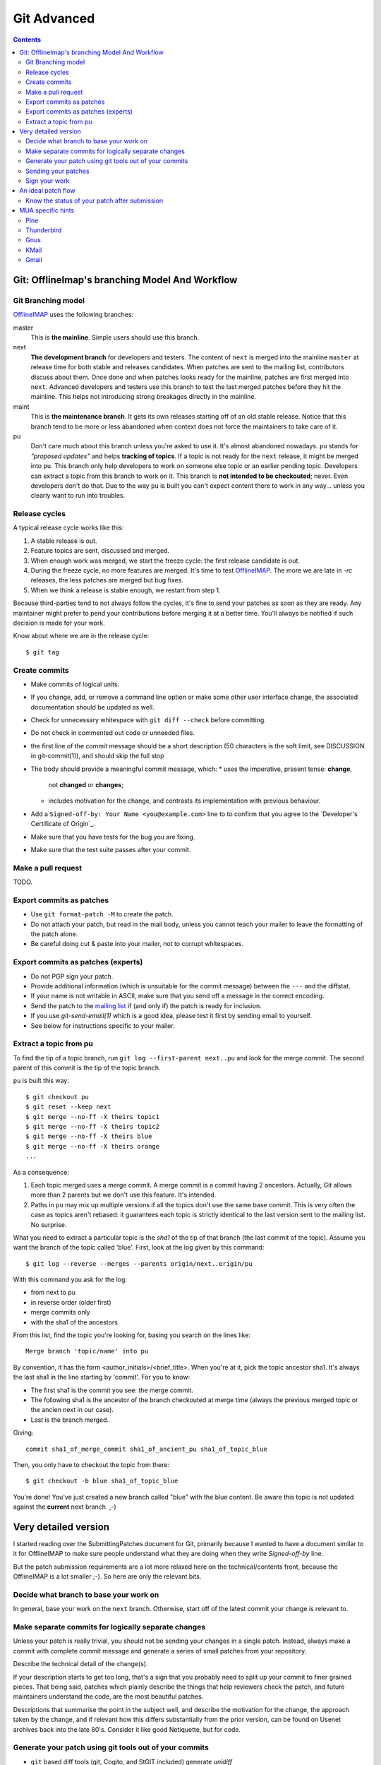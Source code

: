 .. -*- coding: utf-8 -*-
.. _OfflineIMAP: http://offlineimap.org
.. _mailing list: http://lists.alioth.debian.org/mailman/listinfo/offlineimap-project
.. _Developers's Certificate of Origin: https://github.com/OfflineIMAP/offlineimap/blob/next/docs/doc-src/dco.rst

============
Git Advanced
============

.. contents:: :depth: 2

Git: OfflineImap's branching Model And Workflow
===============================================


Git Branching model
-------------------

OfflineIMAP_ uses the following branches:

master
  This is **the mainline**. Simple users should use this branch.

next
  **The development branch** for developers and testers. The content of ``next`` is
  merged into the mainline ``master`` at release time for both stable and releases
  candidates. When patches are sent to the mailing list, contributors discuss
  about them. Once done and when patches looks ready for the mainline, patches
  are first merged into ``next``. Advanced developers and testers use this branch to
  test the last merged patches before they hit the mainline. This helps not
  introducing strong breakages directly in the mainline.

maint
  This is **the maintenance branch**. It gets its own releases starting off of an old
  stable release.
  Notice that this branch tend to be more or less abandoned when context does not
  force the maintainers to take care of it.

pu
  Don't care much about this branch unless you're asked to use it. It's almost
  abandoned nowadays. ``pu`` stands for *"proposed updates"* and helps
  **tracking of topics**. If a topic is not ready for the ``next`` release, it
  might be merged into ``pu``. This branch only help developers to work on
  someone else topic or an earlier pending topic. Developers can extract a topic
  from this branch to work on it.  This branch is **not intended to be
  checkouted**; never. Even developers don't do that. Due to the way ``pu`` is
  built you can't expect content there to work in any way... unless you clearly
  want to run into troubles.


Release cycles
--------------

A typical release cycle works like this:

1. A stable release is out.

2. Feature topics are sent, discussed and merged.

3. When enough work was merged, we start the freeze cycle: the first release
   candidate is out.

4. During the freeze cycle, no more features are merged. It's time to test
   OfflineIMAP_. The more we are late in *-rc* releases, the less patches are
   merged but bug fixes.

5. When we think a release is stable enough, we restart from step 1.


Because third-parties tend to not always follow the cycles, it's fine to send
your patches as soon as they are ready. Any maintainer might prefer to pend your
contributions before merging it at a better time. You'll always be notified if
such decision is made for your work.

Know about where we are in the release cycle::

  $ git tag


Create commits
--------------

* Make commits of logical units.
* If you change, add, or remove a command line option or
  make some other user interface change, the associated
  documentation should be updated as well.
* Check for unnecessary whitespace with ``git diff --check``
  before committing.
* Do not check in commented out code or unneeded files.
* the first line of the commit message should be a short
  description (50 characters is the soft limit, see DISCUSSION
  in git-commit(1)), and should skip the full stop
* The body should provide a meaningful commit message, which:
  * uses the imperative, present tense: **change**,
    not **changed** or **changes**;
  * includes motivation for the change, and contrasts
    its implementation with previous behaviour.
* Add a ``Signed-off-by: Your Name <you@example.com>`` line to
  to confirm that you agree to the `Developer's Certificate of Origin`_.
* Make sure that you have tests for the bug you are fixing.
* Make sure that the test suite passes after your commit.


Make a pull request
-------------------

TODO.


Export commits as patches
-------------------------

* Use ``git format-patch -M`` to create the patch.
* Do not attach your patch, but read in the mail
  body, unless you cannot teach your mailer to
  leave the formatting of the patch alone.
* Be careful doing cut & paste into your mailer, not to
  corrupt whitespaces.


Export commits as patches (experts)
-----------------------------------

* Do not PGP sign your patch.
* Provide additional information (which is unsuitable for
  the commit message) between the ``---`` and the diffstat.
* If your name is not writable in ASCII, make sure that
  you send off a message in the correct encoding.
* Send the patch to the `mailing list`_ if (and only if)
  the patch is ready for inclusion.
* If you use `git-send-email(1)` which is a good idea,
  please test it first by sending email to yourself.
* See below for instructions specific to your mailer.


Extract a topic from pu
-----------------------

To find the tip of a topic branch, run ``git log --first-parent next..pu`` and
look for the merge commit. The second parent of this commit is the tip of the
topic branch.


``pu`` is built this way::

  $ git checkout pu
  $ git reset --keep next
  $ git merge --no-ff -X theirs topic1
  $ git merge --no-ff -X theirs topic2
  $ git merge --no-ff -X theirs blue
  $ git merge --no-ff -X theirs orange
  ...

As a consequence:

1. Each topic merged uses a merge commit. A merge commit is a commit having 2
   ancestors. Actually, Git allows more than 2 parents but we don't use this
   feature. It's intended.

2. Paths in ``pu`` may mix up multiple versions if all the topics don't use the same
   base commit. This is very often the case as topics aren't rebased: it guarantees
   each topic is strictly identical to the last version sent to the mailing list.
   No surprise.


What you need to extract a particular topic is the *sha1* of the tip of that
branch (the last commit of the topic). Assume you want the branch of the topic
called 'blue'. First, look at the log given by this command::

  $ git log --reverse --merges --parents origin/next..origin/pu

With this command you ask for the log:

* from next to pu
* in reverse order (older first)
* merge commits only
* with the sha1 of the ancestors

From this list, find the topic you're looking for, basing you search on the lines
like::

  Merge branch 'topic/name' into pu

By convention, it has the form <author_initials>/<brief_title>. When you're at
it, pick the topic ancestor sha1. It's always the last sha1 in the line starting
by 'commit'. For you to know:

* The first sha1 is the commit you see: the merge commit.
* The following sha1 is the ancestor of the branch checkouted at merge time
  (always the previous merged topic or the ancien next in our case).
* Last is the branch merged.

Giving::

  commit sha1_of_merge_commit sha1_of_ancient_pu sha1_of_topic_blue

Then, you only have to checkout the topic from there::

  $ git checkout -b blue sha1_of_topic_blue

You're done! You've just created a new branch called "blue" with the blue
content. Be aware this topic is not updated against the **current** next branch.
,-)



Very detailed version
=====================

I started reading over the SubmittingPatches document for Git, primarily because
I wanted to have a document similar to it for OfflineIMAP to make sure people
understand what they are doing when they write `Signed-off-by` line.

But the patch submission requirements are a lot more relaxed here on the
technical/contents front, because the OfflineIMAP is a lot smaller ;-).  So here
are only the relevant bits.


Decide what branch to base your work on
---------------------------------------

In general, base your work on the ``next`` branch. Otherwise, start off of the
latest commit your change is relevant to.


Make separate commits for logically separate changes
----------------------------------------------------

Unless your patch is really trivial, you should not be sending your
changes in a single patch.  Instead, always make a commit with
complete commit message and generate a series of small patches from
your repository.

Describe the technical detail of the change(s).

If your description starts to get too long, that's a sign that you probably need
to split up your commit to finer grained pieces.  That being said, patches which
plainly describe the things that help reviewers check the patch, and future
maintainers understand the code, are the most beautiful patches.

Descriptions that summarise the point in the subject well, and describe the
motivation for the change, the approach taken by the change, and if relevant how
this differs substantially from the prior version, can be found on Usenet
archives back into the late 80's. Consider it like good Netiquette, but for
code.


Generate your patch using git tools out of your commits
-------------------------------------------------------

* ``git`` based diff tools (git, Cogito, and StGIT included) generate *unidiff*
which is the preferred format.

* You do not have to be afraid to use ``-M`` option to ``git diff`` or ``git
format-patch``, if your patch involves file renames.  The receiving end can
handle them just fine.

* Please make sure your patch does not include any extra files which do not
belong in a patch submission.

* Make sure to review your patch after generating it, to ensure accuracy.

* Before sending out, please make sure it cleanly applies to the ``next`` branch
head. If you are preparing a work based on somewhere else, that is fine, but
please mark it as such.


Sending your patches
--------------------

The mailing list is the preferred way for sending patches. This allows easier
review and comments on the code.

People on the mailing list need to be able to read and
comment on the changes you are submitting.  It is important for
a developer to be able to "quote" your changes, using standard
e-mail tools, so that they may comment on specific portions of
your code.  For this reason, all patches should be submitted
"inline".  WARNING: Be wary of your MUAs word-wrap
corrupting your patch.  Do not cut-n-paste your patch; you can
lose tabs that way if you are not careful.

It is a common convention to prefix your subject line with
[PATCH].  This lets people easily distinguish patches from other
e-mail discussions.  Use of additional markers after PATCH and
the closing bracket to mark the nature of the patch is also
encouraged.  E.g. [PATCH/RFC] is often used when the patch is
not ready to be applied but it is for discussion, [PATCH v2],
[PATCH v3] etc. are often seen when you are sending an update to
what you have previously sent.

* ``git format-patch`` command follows the best current practice to
  format the body of an e-mail message.  At the beginning of the
  patch should come your commit message, ending with the
  ``Signed-off-by:`` lines, a line that consists of three dashes,
  followed by the diffstat information and the patch itself.

* If you are forwarding a patch from somebody else, optionally, at
  the beginning of the e-mail message just before the commit
  message starts, you can put a ``From:`` line to name that person.

* You often want to add additional explanation about the patch,
  other than the commit message itself.  Place such "cover letter"
  material between the three dash lines and the diffstat.

* Do not attach the patch as a MIME attachment, compressed or not.
  Many popular e-mail applications will not always
  transmit a MIME attachment as plain text, making it impossible to comment on
  your code.  A MIME attachment also takes a bit more time to process.  This does
  not decrease the likelihood of your MIME-attached change being accepted, but it
  makes it more likely that it will be postponed.

  Exception:  If your mailer is mangling patches then someone may ask
  you to re-send them using MIME, that is OK.

* Do not let your e-mail client send quoted-printable.

* Do not let your e-mail client send format=flowed which would destroy
whitespaces in your patches.

* Do not PGP sign your patch, at least for now.  Most likely, your
  maintainer or other people on the list would not have your PGP
  key and would not bother obtaining it anyway.  Your patch is not
  judged by who you are; a good patch from an unknown origin has a
  far better chance of being accepted than a patch from a known,
  respected origin that is done poorly or does incorrect things.

  If you really really really really want to do a PGP signed
  patch, format it as "multipart/signed", not a text/plain message
  that starts with '-----BEGIN PGP SIGNED MESSAGE-----'.  That is
  not a text/plain, it's something else.

* Unless your patch is a very trivial and an obviously correct one,
  first send it with "To:" set to the mailing list, with "cc:" listing
  people who are involved in the area you are touching (the output from
  "git blame $path" and "git shortlog --no-merges $path" would help to
  identify them), to solicit comments and reviews.  After the list
  reached a consensus that it is a good idea to apply the patch, re-send
  it with "To:" set to the maintainer and optionally "cc:" the list for
  inclusion.  Do not forget to add trailers such as "Acked-by:",
  "Reviewed-by:" and "Tested-by:" after your "Signed-off-by:" line as
  necessary.


Sign your work
--------------

To improve tracking of who did what, we've borrowed the
"sign-off" procedure from the Linux kernel project on patches
that are being emailed around.  Although OfflineIMAP is a lot
smaller project it is a good discipline to follow it.

The sign-off is a simple line at the end of the explanation for
the patch, which **certifies that you wrote it or otherwise have
the right to pass it on as a open-source patch**.  The rules are
pretty simple: if you can certify the below:


An ideal patch flow
===================

Here is an ideal patch flow for this project the current maintainers
suggests to the contributors:

0. You come up with an itch.  You code it up.

1. Send it to the list and cc people who may need to know about
   the change.

   The people who may need to know are the ones whose code you
   are butchering.  These people happen to be the ones who are
   most likely to be knowledgeable enough to help you, but
   they have no obligation to help you (i.e. you ask for help,
   don't demand).  ``git log -p -- $area_you_are_modifying`` would
   help you find out who they are.

2. You get comments and suggestions for improvements.  You may
   even get them in a "on top of your change" patch form.

3. Polish, refine, and re-send to the list and the people who
   spend their time to improve your patch.  Go back to step (2).

4. The list forms consensus that the last round of your patch is
   good.  Send it to the list and cc the maintainers.

5. A topic branch is created with the patch and is merged to ``next``,
   and cooked further and eventually graduates to ``master``.


In any time between the (2)-(3) cycle, the maintainer may pick it up
from the list and queue it to ``pu``, in order to make it easier for
people play with it without having to pick up and apply the patch to
their trees themselves.


Know the status of your patch after submission
----------------------------------------------

You can use Git itself to find out when your patch is merged in
master. ``git pull --rebase`` will automatically skip already-applied
patches, and will let you know. This works only if you rebase on top
of the branch in which your patch has been merged (i.e. it will not
tell you if your patch is merged in ``pu`` if you rebase on top of
``next``).

.. Read the git mailing list, the maintainer regularly posts messages
  entitled "What's cooking in git.git" and "What's in git.git" giving
  the status of various proposed changes.


MUA specific hints
==================

Some of patches I receive or pick up from the list share common
patterns of breakage.  Please make sure your MUA is set up
properly not to corrupt whitespaces.  Here are two common ones
I have seen:

* Empty context lines that do not have _any_ whitespace.

* Non empty context lines that have one extra whitespace at the
  beginning.

One test you could do yourself if your MUA is set up correctly is:

* Send the patch to yourself, exactly the way you would, except
  To: and Cc: lines, which would not contain the list and
  maintainer address.

* Save that patch to a file in UNIX mailbox format.  Call it say
  a.patch.

* Try to apply to the tip of the "master" branch from the
  git.git public repository::

    $ git fetch http://kernel.org/pub/scm/git/git.git master:test-apply
    $ git checkout test-apply
    $ git reset --hard
    $ git am a.patch

If it does not apply correctly, there can be various reasons.

* Your patch itself does not apply cleanly.  That is _bad_ but
  does not have much to do with your MUA.  Please rebase the
  patch appropriately.

* Your MUA corrupted your patch; "am" would complain that
  the patch does not apply.  Look at .git/rebase-apply/ subdirectory and
  see what 'patch' file contains and check for the common
  corruption patterns mentioned above.

* While you are at it, check what are in 'info' and
  'final-commit' files as well.  If what is in 'final-commit' is
  not exactly what you would want to see in the commit log
  message, it is very likely that your maintainer would end up
  hand editing the log message when he applies your patch.
  Things like "Hi, this is my first patch.\n", if you really
  want to put in the patch e-mail, should come after the
  three-dash line that signals the end of the commit message.


Pine
----

(Johannes Schindelin)
  I don't know how many people still use pine, but for those poor souls it may
  be good to mention that the quell-flowed-text is needed for recent versions.

  ... the "no-strip-whitespace-before-send" option, too. AFAIK it was introduced
  in 4.60.

(Linus Torvalds)
  And 4.58 needs at least this

::

  ---
  diff-tree 8326dd8350be64ac7fc805f6563a1d61ad10d32c (from e886a61f76edf5410573e92e38ce22974f9c40f1)
  Author: Linus Torvalds <torvalds@g5.osdl.org>
  Date:   Mon Aug 15 17:23:51 2005 -0700

      Fix pine whitespace-corruption bug

      There's no excuse for unconditionally removing whitespace from
      the pico buffers on close.

  diff --git a/pico/pico.c b/pico/pico.c
  --- a/pico/pico.c
  +++ b/pico/pico.c
  @@ -219,7 +219,9 @@ PICO *pm;
  	    switch(pico_all_done){	/* prepare for/handle final events */
  	      case COMP_EXIT :		/* already confirmed */
  		packheader();
  +#if 0
  		stripwhitespace();
  +#endif
  		c |= COMP_EXIT;
  		break;

(Daniel Barkalow)
  > A patch to SubmittingPatches, MUA specific help section for
  > users of Pine 4.63 would be very much appreciated.

  Ah, it looks like a recent version changed the default behavior to do the
  right thing, and inverted the sense of the configuration option. (Either
  that or Gentoo did it.) So you need to set the
  "no-strip-whitespace-before-send" option, unless the option you have is
  "strip-whitespace-before-send", in which case you should avoid checking
  it.


Thunderbird
-----------

(A Large Angry SCM)
  By default, Thunderbird will both wrap emails as well as flag them as
  being 'format=flowed', both of which will make the resulting email unusable
  by git.

  Here are some hints on how to successfully submit patches inline using
  Thunderbird.

  There are two different approaches.  One approach is to configure
  Thunderbird to not mangle patches.  The second approach is to use
  an external editor to keep Thunderbird from mangling the patches.

**Approach #1 (configuration):**

  This recipe is current as of Thunderbird 2.0.0.19.  Three steps:

    1. Configure your mail server composition as plain text
       Edit...Account Settings...Composition & Addressing,
       uncheck 'Compose Messages in HTML'.
    2. Configure your general composition window to not wrap
       Edit..Preferences..Composition, wrap plain text messages at 0
    3. Disable the use of format=flowed
       Edit..Preferences..Advanced..Config Editor.  Search for:
       mailnews.send_plaintext_flowed
       toggle it to make sure it is set to 'false'.

  After that is done, you should be able to compose email as you
  otherwise would (cut + paste, git-format-patch | git-imap-send, etc),
  and the patches should not be mangled.

**Approach #2 (external editor):**

This recipe appears to work with the current [*1*] Thunderbird from Suse.

The following Thunderbird extensions are needed:
  AboutConfig 0.5
	  http://aboutconfig.mozdev.org/
  External Editor 0.7.2
	  http://globs.org/articles.php?lng=en&pg=8


1) Prepare the patch as a text file using your method of choice.

2) Before opening a compose window, use Edit->Account Settings to
   uncheck the "Compose messages in HTML format" setting in the
   "Composition & Addressing" panel of the account to be used to send the
   patch. [*2*]

3) In the main Thunderbird window, _before_ you open the compose window
   for the patch, use Tools->about:config to set the following to the
   indicated values::

     mailnews.send_plaintext_flowed	=> false
     mailnews.wraplength		=> 0

4) Open a compose window and click the external editor icon.

5) In the external editor window, read in the patch file and exit the
   editor normally.

6) Back in the compose window: Add whatever other text you wish to the
   message, complete the addressing and subject fields, and press send.

7) Optionally, undo the about:config/account settings changes made in
   steps 2 & 3.


[Footnotes]

*1* Version 1.0 (20041207) from the MozillaThunderbird-1.0-5 rpm of Suse
9.3 professional updates.

*2* It may be possible to do this with about:config and the following
settings but I haven't tried, yet::

  mail.html_compose			=> false
  mail.identity.default.compose_html	=> false
  mail.identity.id?.compose_html		=> false

(Lukas Sandström)
  There is a script in contrib/thunderbird-patch-inline which can help you
  include patches with Thunderbird in an easy way. To use it, do the steps above
  and then use the script as the external editor.

Gnus
----

'|' in the *Summary* buffer can be used to pipe the current
message to an external program, and this is a handy way to drive
"git am".  However, if the message is MIME encoded, what is
piped into the program is the representation you see in your
*Article* buffer after unwrapping MIME.  This is often not what
you would want for two reasons.  It tends to screw up non ASCII
characters (most notably in people's names), and also
whitespaces (fatal in patches).  Running 'C-u g' to display the
message in raw form before using '|' to run the pipe can work
this problem around.


KMail
-----

This should help you to submit patches inline using KMail.

1) Prepare the patch as a text file.

2) Click on New Mail.

3) Go under "Options" in the Composer window and be sure that
   "Word wrap" is not set.

4) Use Message -> Insert file... and insert the patch.

5) Back in the compose window: add whatever other text you wish to the
   message, complete the addressing and subject fields, and press send.


Gmail
-----

GMail does not appear to have any way to turn off line wrapping in the web
interface, so this will mangle any emails that you send.  You can however
use "git send-email" and send your patches through the GMail SMTP server, or
use any IMAP email client to connect to the google IMAP server and forward
the emails through that.

To use ``git send-email`` and send your patches through the GMail SMTP server,
edit `~/.gitconfig` to specify your account settings::

  [sendemail]
	  smtpencryption = tls
	  smtpserver = smtp.gmail.com
	  smtpuser = user@gmail.com
	  smtppass = p4ssw0rd
	  smtpserverport = 587

Once your commits are ready to be sent to the mailing list, run the
following commands::

  $ git format-patch --cover-letter -M origin/master -o outgoing/
  $ edit outgoing/0000-*
  $ git send-email outgoing/*

To submit using the IMAP interface, first, edit your `~/.gitconfig` to specify your
account settings::

  [imap]
	  folder = "[Gmail]/Drafts"
	  host = imaps://imap.gmail.com
	  user = user@gmail.com
	  pass = p4ssw0rd
	  port = 993
	  sslverify = false

You might need to instead use: folder = "[Google Mail]/Drafts" if you get an error
that the "Folder doesn't exist".

Once your commits are ready to be sent to the mailing list, run the
following commands::

  $ git format-patch --cover-letter -M --stdout origin/master | git imap-send

Just make sure to disable line wrapping in the email client (GMail web
interface will line wrap no matter what, so you need to use a real
IMAP client).
